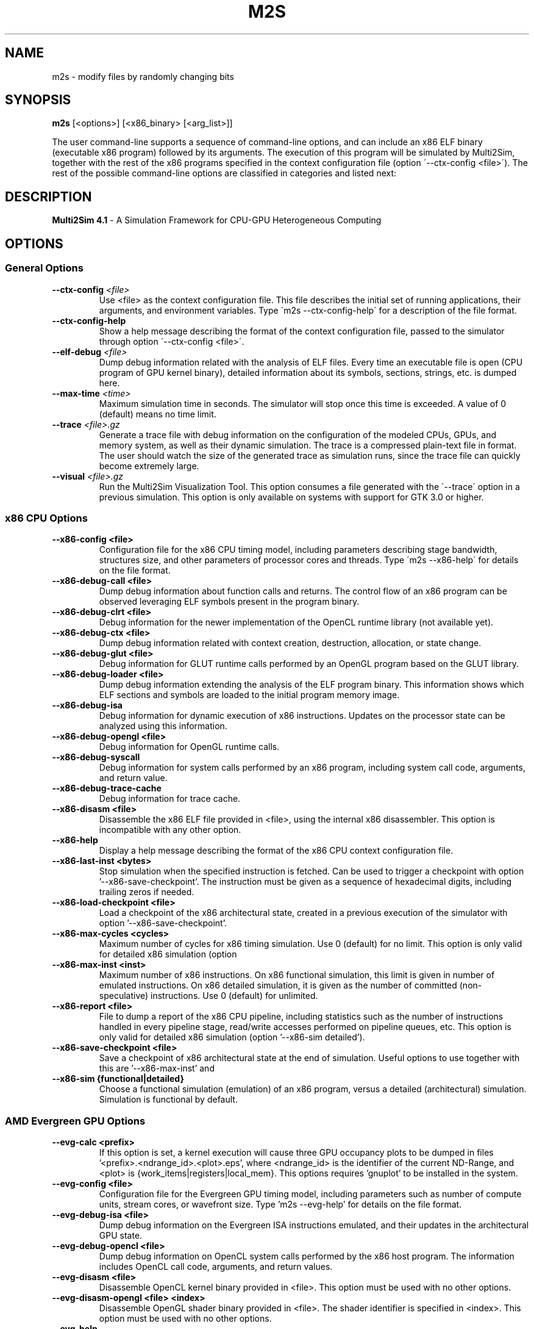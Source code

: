 .TH M2S 1
.SH NAME
m2s \- modify files by randomly changing bits

.SH SYNOPSIS
.B m2s
[<options>]
[<x86_binary> [<arg_list>]]
.P
The user command-line supports a sequence of command-line options, and can
include an x86 ELF binary (executable x86 program) followed by its arguments.
The execution of this program will be simulated by Multi2Sim, together with the
rest of the x86 programs specified in the context configuration file (option
\'\-\-ctx\-config <file>\'). The rest of the possible command-line options are
classified in categories and listed next:

.SH DESCRIPTION
.B Multi2Sim 4.1
\- A Simulation Framework for CPU-GPU Heterogeneous Computing

.SH OPTIONS
./" ================================================================================
.SS General Options
./" ================================================================================

.TP
\fB\-\-ctx\-config\fR \fI<file>\fR
Use <file> as the context configuration file. This file describes the
initial set of running applications, their arguments, and environment
variables. Type \'m2s \-\-ctx-config\-help\' for a description of the file
format.

.TP
\fB\-\-ctx\-config\-help\fR
Show a help message describing the format of the context configuration
file, passed to the simulator through option \'\-\-ctx\-config <file>\'.

.TP
\fB\-\-elf\-debug\fR \fI<file>\fR
Dump debug information related with the analysis of ELF files. Every time
an executable file is open (CPU program of GPU kernel binary), detailed
information about its symbols, sections, strings, etc. is dumped here.

.TP
\fB\-\-max\-time\fR \fI<time>\fR
Maximum simulation time in seconds. The simulator will stop once this time
is exceeded. A value of 0 (default) means no time limit.

.TP
\fB\-\-trace\fR \fI<file>.gz\fR
Generate a trace file with debug information on the configuration of the
modeled CPUs, GPUs, and memory system, as well as their dynamic
simulation. The trace is a compressed plain-text file in format. The user
should watch the size of the generated trace as simulation runs, since
the trace file can quickly become extremely large.

.TP
\fB\-\-visual\fR \fI<file>.gz\fR
Run the Multi2Sim Visualization Tool. This option consumes a file
generated with the \'\-\-trace\' option in a previous simulation. This option
is only available on systems with support for GTK 3.0 or higher.

./" ================================================================================
.SS x86 CPU Options
./" ================================================================================

.TP
.BR \-\-x86\-config\ <file>
Configuration file for the x86 CPU timing model, including parameters
describing stage bandwidth, structures size, and other parameters of
processor cores and threads. Type \'m2s \-\-x86\-help\' for details on the file
format.

.TP
.BR \-\-x86\-debug\-call\ <file>
Dump debug information about function calls and returns. The control flow
of an x86 program can be observed leveraging ELF symbols present in the
program binary.

.TP
.BR \-\-x86\-debug\-clrt\ <file>
Debug information for the newer implementation of the OpenCL runtime
library (not available yet).

.TP
.BR \-\-x86\-debug\-ctx\ <file>
Dump debug information related with context creation, destruction,
allocation, or state change.

.TP
.BR \-\-x86\-debug\-glut\ <file>
Debug information for GLUT runtime calls performed by an OpenGL program
based on the GLUT library.

.TP
.BR \-\-x86\-debug\-loader\ <file>
Dump debug information extending the analysis of the ELF program binary.
This information shows which ELF sections and symbols are loaded to the
initial program memory image.

.TP
.BR \-\-x86\-debug\-isa
Debug information for dynamic execution of x86 instructions. Updates on
the processor state can be analyzed using this information.

.TP
.BR \-\-x86\-debug\-opengl\ <file>
Debug information for OpenGL runtime calls.

.TP
.BR \-\-x86\-debug\-syscall
Debug information for system calls performed by an x86 program, including
system call code, arguments, and return value.

.TP
.BR \-\-x86\-debug\-trace-cache
Debug information for trace cache.

.TP
.BR \-\-x86\-disasm\ <file>
Disassemble the x86 ELF file provided in <file>, using the internal x86
disassembler. This option is incompatible with any other option.

.TP
.BR \-\-x86\-help
Display a help message describing the format of the x86 CPU context
configuration file.

.TP
.BR \-\-x86\-last\-inst\ <bytes>
Stop simulation when the specified instruction is fetched. Can be used to
trigger a checkpoint with option '\-\-x86\-save\-checkpoint'. The instruction
must be given as a sequence of hexadecimal digits, including trailing
zeros if needed.

.TP
.BR \-\-x86\-load\-checkpoint\ <file>
Load a checkpoint of the x86 architectural state, created in a previous
execution of the simulator with option '\-\-x86\-save\-checkpoint'.

.TP
.BR \-\-x86\-max\-cycles\ <cycles>
Maximum number of cycles for x86 timing simulation. Use 0 (default) for no
limit. This option is only valid for detailed x86 simulation (option
'\-\-x86\-sim detailed').

.TP
.BR \-\-x86\-max\-inst\ <inst>
Maximum number of x86 instructions. On x86 functional simulation, this
limit is given in number of emulated instructions. On x86 detailed
simulation, it is given as the number of committed (non-speculative)
instructions. Use 0 (default) for unlimited.

.TP
.BR \-\-x86\-report\ <file>
File to dump a report of the x86 CPU pipeline, including statistics such
as the number of instructions handled in every pipeline stage, read/write
accesses performed on pipeline queues, etc. This option is only valid for
detailed x86 simulation (option '--x86-sim detailed').

.TP
.BR \-\-x86\-save\-checkpoint\ <file>
Save a checkpoint of x86 architectural state at the end of simulation.
Useful options to use together with this are '\-\-x86\-max\-inst' and
'\-\-x86\-last\-inst' to force the simulation to stop and create a checkpoint.

.TP
.BR \-\-x86\-sim\ {functional|detailed}
Choose a functional simulation (emulation) of an x86 program, versus
a detailed (architectural) simulation. Simulation is functional by
default.

./" ================================================================================
.SS AMD Evergreen GPU Options
./" ================================================================================

.TP
.BR \-\-evg\-calc\ <prefix>
If this option is set, a kernel execution will cause three GPU occupancy
plots to be dumped in files '<prefix>.<ndrange_id>.<plot>.eps', where
<ndrange_id> is the identifier of the current ND-Range, and <plot> is
{work_items|registers|local_mem}. This options requires 'gnuplot' to be
installed in the system.

.TP
.BR \-\-evg\-config\ <file>
Configuration file for the Evergreen GPU timing model, including
parameters such as number of compute units, stream cores, or wavefront
size. Type 'm2s \-\-evg\-help' for details on the file format.

.TP
.BR \-\-evg\-debug\-isa\ <file>
Dump debug information on the Evergreen ISA instructions emulated, and
their updates in the architectural GPU state.

.TP
.BR \-\-evg\-debug\-opencl\ <file>
Dump debug information on OpenCL system calls performed by the x86 host
program. The information includes OpenCL call code, arguments, and return
values.

.TP
.BR \-\-evg\-disasm\ <file>
Disassemble OpenCL kernel binary provided in <file>. This option must be
used with no other options.

.TP
.BR \-\-evg\-disasm-opengl\ <file>\ <index>
Disassemble OpenGL shader binary provided in <file>. The shader identifier
is specified in <index>. This option must be used with no other options.

.TP
.BR \-\-evg\-help
Display a help message describing the format of the Evergreen GPU
configuration file, passed with option '\-\-evg\-config\ <file>'.

.TP
.BR \-\-evg\-kernel\-binary\ <file>
Specify OpenCL kernel binary to be loaded when the OpenCL host program
performs a call to 'clCreateProgramWithSource'. Since on-line compilation
of OpenCL kernels is not supported, this is a possible way to load them.

.TP
.BR \-\-evg\-max\-cycles\ <cycles>
Maximum number of Evergreen GPU cycles for detailed simulation. Use 0
(default) for no limit.

.TP
.BR \-\-evg\-max\-inst\ <inst>
Maximum number of Evergreen ISA instructions. An instruction executed in
common for a whole wavefront counts as 1 toward this limit. Use 0
(default) for no limit.

.TP
.BR \-\-evg\-max\-kernels\ <kernels>
Maximum number of Evergreen GPU kernels (0 for no maximum). After the last
kernel finishes execution, the simulator will stop.

.TP
.BR \-\-evg\-report\-kernel\ <file>
File to dump report of a GPU device kernel emulation. The report includes
statistics about type of instructions, VLIW packing, thread divergence,
etc.

.TP
.BR \-\-evg\-report\ <file>
File to dump a report of the GPU pipeline, such as active execution
engines, compute units occupancy, stream cores utilization, etc. Use
together with a detailed GPU simulation (option '--evg-sim detailed').

.TP
.BR \-\-evg\-sim\ {functional|detailed}
Functional simulation (emulation) of the AMD Evergreen GPU kernel, versus
detailed (architectural) simulation. Functional simulation is default.

./" ================================================================================
.SS AMD Southern Islands GPU Options
./" ================================================================================

.TP
.BR \-\-si\-calc\ <prefix>
If this option is set, a kernel execution will cause three GPU occupancy
plots to be dumped in files '<prefix>.<ndrange_id>.<plot>.eps', where
<ndrange_id> is the identifier of the current ND-Range, and <plot> is
{work_items|registers|local_mem}. This options requires 'gnuplot' to be
installed in the system.

.TP
.BR \-\-si\-config\ <file>
Configuration file for the Southern Islands GPU timing model, including
parameters such as number of compute units, stream cores, or wavefront
size. Type 'm2s \-\-si\-help' for details on the file format.

.TP
.BR \-\-si\-debug\-isa\ <file>
Debug information on the emulation of Southern Islands ISA instructions,
including architectural state updates on registers and memory locations.

.TP
.BR \-\-si\-debug\-opencl\ <file>
Dump debug information on OpenCL system calls performed by the x86 host
program. The information includes OpenCL call code, arguments, and return
values.

.TP
.BR \-\-si\-disasm\ <file>
Disassemble a Southern Islands kernel binary. This option is incompatible
with othe command-line options.

.TP
.BR \-\-si\-dump\-default\-config\ <file>
Dumps the default GPU configuration file used for timing simulation.
This cannot be used with any other option.

.TP
.BR \-\-si\-help
Display a help message describing the format of the Southern Islands GPU
configuration file, passed with option '\-\-si\-config <file>'.

.TP
.BR \-\-si\-max\-cycles\ <cycles>
Maximum number of cycles for the GPU detailed simulation. Use 0 (default)
for no limit.

.TP
.BR \-\-si\-max\-inst\ <inst>
Maximum number of ISA instructions. An instruction executed by an entire
wavefront counts as 1 toward this limit. Use 0 (default) for no limit.

.TP
.BR \-\-si\-max\-kernels\ <kernels>
Maximum number of Southern Islands kernels (0 for no maximum). After the
last kernel finishes execution, the simulator will stop.

.TP
.BR \-\-si\-report\ <file>
File to dump a report of the GPU pipeline, such as active execution
engines, compute units occupancy, stream cores utilization, etc. Use
together with a detailed GPU simulation (option '\-\-si\-sim detailed').

.TP
.BR \-\-si\-shader\-binary\ <file>
Use <file> as the returned shader binary upon an OpenGL call to
\'clLoadProgramWithSource\'.

.TP
.BR \-\-si\-sim\ {functional|detailed}
Functional (default) or detailed simulation for the AMD Southern Islands
GPU model.

./" ================================================================================
.SS ARM CPU Options
./" ================================================================================

.TP
.BR \-\-arm\-disasm\ <file>
Disassemble an ARM binary using Multi2Sim\'s internal disassembler. This
option is incompatible with any other command\-line option.

.TP
.BR \-\-arm\-debug\-loader\ <file>
Dump debug information extending the analysis of the ELF program binary.
This information shows which ELF sections and symbols are loaded to the
initial program memory image.

.TP
.BR \-\-arm\-debug\-isa\ <file>
Debug information for dynamic execution of Arm instructions. Updates on
the processor state can be analyzed using this information.

./" ================================================================================
.SS MIPS Options
./" ================================================================================

.TP
.BR \-\-mips\-disasm\ <file>
Disassemble an MIPS binary using Multi2Sim's internal disassembler. This
option is incompatible with any other command-line option.

.TP
.BR \-\-mips\-debug\-loader\ <file>
Dump debug information extending the analysis of the ELF program binary.
This information shows which ELF sections and symbols are loaded to the
initial program memory image.

.TP
.BR \-\-mips\-debug\-isa\ <file>
Debug information for dynamic execution of Mips instructions. Updates on
the processor state can be analyzed using this information.


./" ================================================================================
.SS NVIDIA Fermi GPU Options
./" ================================================================================

.TP
.BR \-\-frm\-debug\-isa\ <file>
Debug information on the emulation of Fermi ISA instructions,
including architectural state updates on registers and memory locations.

.TP
.BR \-\-frm\-debug\-cuda\ <file>
Debug information on the emulation of Fermi CUDA driver APIs.

.TP
.BR \-\-frm\-disasm\ <file>
Disassemble a Fermi kernel binary (cubin format). This option is
incompatible with any other command-line option.

.TP
.BR \-\-frm\-report\ <file>
File to dump a report of the GPU pipeline, such as active execution
engines, compute units occupancy, stream cores utilization, etc. Use
together with a detailed GPU simulation (option '--frm-sim detailed').

.TP
.BR \-\-frm\-sim\ {functional|detailed}
Functional (default) or detailed simulation for the NVIDIA Fermi
GPU model.

./" ================================================================================
.SS NVIDIA Kepler GPU Options
./" ================================================================================

.TP
.BR \-\-kpl\-disasm\ <file>
Disassemble a Kepler kernel binary (cubin format). This option is
incompatible with any other command-line option.

./" ================================================================================
.SS Memory System Options
./" ================================================================================

.TP
.BR \-\-mem\-config\ <file>
Configuration file for memory hierarchy. Run 'm2s --mem-help' for a
description of the file format.

.TP
.BR \-\-mem\-debug\ <file>
Dump debug information about memory accesses, cache memories, main memory,
and directories.

.TP
.BR \-\-mem\-help
Print help message describing the format of the memory configuration file,
passed to the simulator with option '--mem-config <file>'.

.TP
.BR \-\-mem\-report
File for a report on the memory hierarchy, including cache hits, misses,
evictions, etc. This option must be used together with detailed simulation
of any CPU/GPU architecture.

./" ================================================================================
.SS Network Options
./" ================================================================================

.TP
.BR \-\-net\-config\ <file>
Network configuration file. Networks in the memory hierarchy can be
defined here and referenced in other configuration files. For a
description of the format, use option '--net-help'.

.TP
.BR \-\-net\-debug
Debug information related with interconnection networks, including packet
transfers, link usage, etc.

.TP
.BR \-\-net\-help
Print help message describing the network configuration file, passed to
the simulator with option '\-\-net\-config <file>'.

.TP
.BR \-\-net\-injection\-rate\ <rate>
For network simulation, packet injection rate for nodes (e.g. 0.01 means
one packet every 100 cycles on average. Nodes will inject packets into
the network using random delays with exponential distribution with lambda
= <rate>. This option must be used together with '\-\-net\-sim'.

.TP
.BR \-\-net\-max\-cycles\ <cycles>
Maximum number of cycles for network simulation. This option must be used
together with option '\-\-net\-sim'.

.TP
.BR \-\-net\-msg\-size\ <size>
For network simulation, packet size in bytes. An entire packet is assumed
to fit in a node's buffer, but its transfer latency through a link will
depend on the message size and the link bandwidth. This option must be
used together with '\-\-net\-sim'.

.TP
.BR \-\-net\-report\ <file>
File to dump detailed statistics for each network defined in the network
configuration file (option '\-\-net\-config'). The report includes statistics
on bandwidth utilization, network traffic, etc.

.TP
.BR \-\-net\-visual\ <file>
File for graphically representing the interconnection network. This file 
is an input for a supplementary tool called 'graphplot' which is located 
in samples/network folder in multi2sim trunk.

.TP
.BR \-\-net\-sim\ <network>
Runs a network simulation using synthetic traffic, where <network> is the
name of a network specified in the network configuration file (option
'\-\-net\-config').
